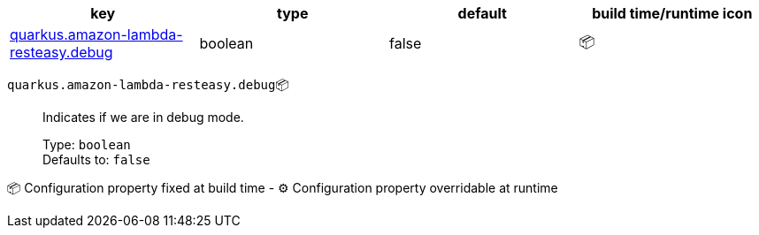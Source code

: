 |===
|key|type|default|build time/runtime icon

|<<quarkus.amazon-lambda-resteasy.debug, quarkus.amazon-lambda-resteasy.debug>>
|boolean 
|false
| 📦
|===


[[quarkus.amazon-lambda-resteasy.debug]]
`quarkus.amazon-lambda-resteasy.debug`📦:: Indicates if we are in debug mode.
+
Type: `boolean` +
Defaults to: `false` +



📦 Configuration property fixed at build time - ⚙️️ Configuration property overridable at runtime 

